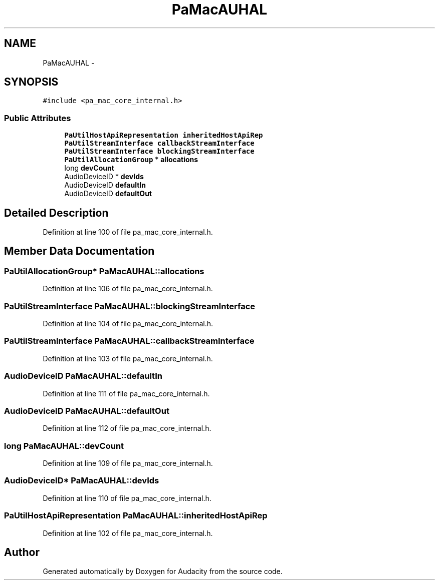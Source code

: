.TH "PaMacAUHAL" 3 "Thu Apr 28 2016" "Audacity" \" -*- nroff -*-
.ad l
.nh
.SH NAME
PaMacAUHAL \- 
.SH SYNOPSIS
.br
.PP
.PP
\fC#include <pa_mac_core_internal\&.h>\fP
.SS "Public Attributes"

.in +1c
.ti -1c
.RI "\fBPaUtilHostApiRepresentation\fP \fBinheritedHostApiRep\fP"
.br
.ti -1c
.RI "\fBPaUtilStreamInterface\fP \fBcallbackStreamInterface\fP"
.br
.ti -1c
.RI "\fBPaUtilStreamInterface\fP \fBblockingStreamInterface\fP"
.br
.ti -1c
.RI "\fBPaUtilAllocationGroup\fP * \fBallocations\fP"
.br
.ti -1c
.RI "long \fBdevCount\fP"
.br
.ti -1c
.RI "AudioDeviceID * \fBdevIds\fP"
.br
.ti -1c
.RI "AudioDeviceID \fBdefaultIn\fP"
.br
.ti -1c
.RI "AudioDeviceID \fBdefaultOut\fP"
.br
.in -1c
.SH "Detailed Description"
.PP 
Definition at line 100 of file pa_mac_core_internal\&.h\&.
.SH "Member Data Documentation"
.PP 
.SS "\fBPaUtilAllocationGroup\fP* PaMacAUHAL::allocations"

.PP
Definition at line 106 of file pa_mac_core_internal\&.h\&.
.SS "\fBPaUtilStreamInterface\fP PaMacAUHAL::blockingStreamInterface"

.PP
Definition at line 104 of file pa_mac_core_internal\&.h\&.
.SS "\fBPaUtilStreamInterface\fP PaMacAUHAL::callbackStreamInterface"

.PP
Definition at line 103 of file pa_mac_core_internal\&.h\&.
.SS "AudioDeviceID PaMacAUHAL::defaultIn"

.PP
Definition at line 111 of file pa_mac_core_internal\&.h\&.
.SS "AudioDeviceID PaMacAUHAL::defaultOut"

.PP
Definition at line 112 of file pa_mac_core_internal\&.h\&.
.SS "long PaMacAUHAL::devCount"

.PP
Definition at line 109 of file pa_mac_core_internal\&.h\&.
.SS "AudioDeviceID* PaMacAUHAL::devIds"

.PP
Definition at line 110 of file pa_mac_core_internal\&.h\&.
.SS "\fBPaUtilHostApiRepresentation\fP PaMacAUHAL::inheritedHostApiRep"

.PP
Definition at line 102 of file pa_mac_core_internal\&.h\&.

.SH "Author"
.PP 
Generated automatically by Doxygen for Audacity from the source code\&.
